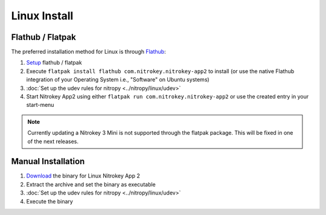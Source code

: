 Linux Install
=============

Flathub / Flatpak
-----------------

The preferred installation method for Linux is through `Flathub <https://flathub.org/>`_:

1. `Setup <https://flathub.org/setup>`_  flathub / flatpak 
2. Execute ``flatpak install flathub com.nitrokey.nitrokey-app2`` to install (or use the native Flathub integration of your Operating System i.e., "Software" on Ubuntu systems)
3. :doc:`Set up the udev rules for nitropy <../nitropy/linux/udev>`
4. Start Nitrokey App2 using either ``flatpak run com.nitrokey.nitrokey-app2`` or use the created entry in your start-menu


.. note::
   Currently updating a Nitrokey 3 Mini is not supported through the flatpak package. This will be 
   fixed in one of the next releases.


Manual Installation
-------------------

1. `Download <https://github.com/Nitrokey/nitrokey-app2/releases>`__ the binary for Linux Nitrokey App 2
2. Extract the archive and set the binary as executable
3. :doc:`Set up the udev rules for nitropy <../nitropy/linux/udev>`
4. Execute the binary

